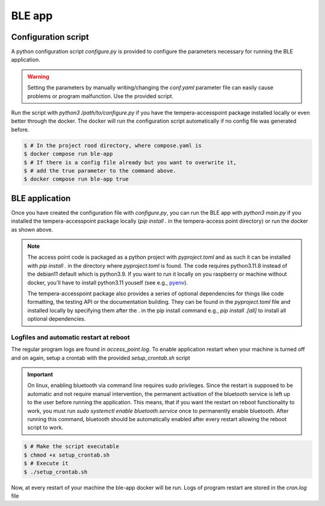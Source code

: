 =======
BLE app
=======


Configuration script
====================

A python configuration script *configure.py* is provided to configure the parameters necessary for running the BLE
application.

.. warning::
    Setting the parameters by manually writing/changing the *conf.yaml* parameter file
    can easily cause problems or program malfunction. Use the provided script.

Run the script with `python3 /path/to/configure.py` if you have the tempera-accesspoint package installed locally or
even better through the docker. The docker will run the configuration script automatically if no config file was
generated before.

.. code-block:: bash

    $ # In the project rood directory, where compose.yaml is
    $ docker compose run ble-app
    $ # If there is a config file already but you want to overwrite it,
    $ # add the true parameter to the command above.
    $ docker compose run ble-app true


BLE application
===============

Once you have created the configuration file with *configure.py*, you can run the BLE app with `python3 main.py` if
you installed the tempera-accesspoint package locally (`pip install .` in the tempera-access point directory) or run
the docker
as shown above.

.. note::

    The access point code is packaged as a python project with *pyproject.toml* and as such it can be installed
    with `pip install .` in the directory where *pyproject.toml* is found. The code requires python3.11.8 instead of the
    debian11 default which is python3.9. If you want to run it locally on you raspberry or machine without docker,
    you'll have to install python3.11 youself (see e.g., `pyenv <https://github.com/pyenv/pyenv>`_).

    The tempera-accesspoint package also provides a series of optional dependencies for things like code formatting,
    the testing API or the documentation building. They can be found in the *pyproject.toml* file and installed
    locally by specifying them after the . in the pip install command e.g., `pip install .[all]` to install all
    optional dependencies.

Logfiles and automatic restart at reboot
^^^^^^^^^^^^^^^^^^^^^^^^^^^^^^^^^^^^^^^^

The regular program logs are found in *access_point.log*.
To enable application restart when your machine is turned off and on again, setup a crontab with
the provided *setup_crontab.sh* script

.. important::

    On linux, enabling bluetooth via command line requires sudo privileges. Since the restart is supposed to be
    automatic and not require manual intervention, the permanent activation of the bluetooth service is left up to
    the user before running the application. This means, that if you want the restart on reboot functionality to
    work, you must run `sudo systemctl enable bluetooth.service` once to permanently enable bluetooth. After running
    this command, bluetooth should be automatically enabled after every restart allowing the reboot script to work.

.. code-block:: bash

    $ # Make the script executable
    $ chmod +x setup_crontab.sh
    $ # Execute it
    $ ./setup_crontab.sh

Now, at every restart of your machine the ble-app docker will be run. Logs of program restart are
stored in the *cron.log* file
